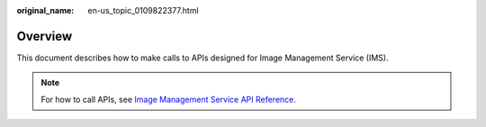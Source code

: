 :original_name: en-us_topic_0109822377.html

.. _en-us_topic_0109822377:

Overview
========

This document describes how to make calls to APIs designed for Image Management Service (IMS).

.. note::

   For how to call APIs, see `Image Management Service API Reference <https://docs.otc.t-systems.com/en-us/api/ims/en-us_topic_0020507759.html>`__.
